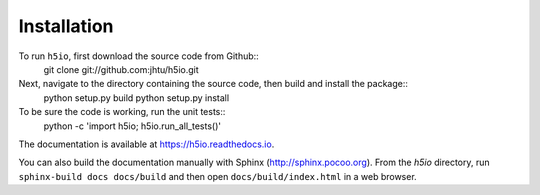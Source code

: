 ============
Installation
============

To run ``h5io``, first download the source code from Github::
  git clone git://github.com:jhtu/h5io.git

Next, navigate to the directory containing the source code, then build and install the package::
  python setup.py build
  python setup.py install

To be sure the code is working, run the unit tests::
  python -c 'import h5io; h5io.run_all_tests()'

The documentation is available at https://h5io.readthedocs.io.

You can also build the documentation manually with Sphinx
(http://sphinx.pocoo.org).
From the `h5io` directory, run ``sphinx-build docs docs/build`` and then open
``docs/build/index.html`` in a web browser.
